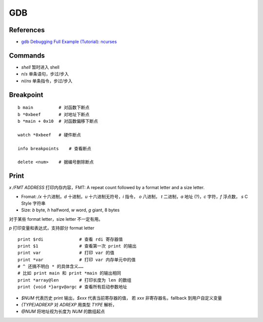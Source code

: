 GDB
===

References
----------

-  `gdb Debugging Full Example (Tutorial):
   ncurses <http://www.brendangregg.com/blog/2016-08-09/gdb-example-ncurses.html>`__

Commands
--------

-  `shell` 暂时进入 shell
-  `n`/`s` 单条语句，步过/步入
-  `ni`/`ns` 单条指令，步过/步入

Breakpoint
----------

::

    b main          # 对函数下断点
    b *0xbeef       # 对地址下断点
    b *main + 0x10  # 对函数偏移下断点

    watch *0xbeef   # 硬件断点

    info breakpoints    # 查看断点

    delete <num>    # 据编号删除断点

Print
-----

`x /FMT ADDRESS` 打印内存内容，FMT: A repeat count followed by a
format letter and a size letter.

-  Fromat: `/x` 十六进制，\ `d` 十进制，\ `u`
   十六进制无符号，\ `i` 指令， `o` 八进制， `t` 二进制，\ `a`
   地址 (?)，`c` 字符，\ `f` 浮点数， `s` C Style 字符串
-  Size: `b` byte, `h` halfword, `w` word, `g` giant, 8 bytes

对于某些 format letter，size letter 不一定有用。

`p` 打印变量和表达式，支持部分 format letter

::

    print $rdi              # 查看 rdi 寄存器值
    print $1                # 查看第一次 print 的输出
    print var               # 打印 var 的值
    print *var              # 打印 var 内存单元中的值
    # ^ 还搞不明白 * 的具体含义……
    # 比如 print main 和 print *main 的输出相同
    print *array@len        # 打印长度为 len 的数组
    print {void *}argv@argc # 查看所有启动参数地址

-  `$NUM` 代表历史 print 输出，\ `$xxx` 代表当前寄存器的值， 若
   `xxx` 非寄存器名，fallback 到用户自定义变量
-  `{TYPE}ADREXP` 对 `ADREXP` 用类型 `TYPE` 解析，
-  `@NUM` 将地址视为长度为 `NUM` 的数组起点
